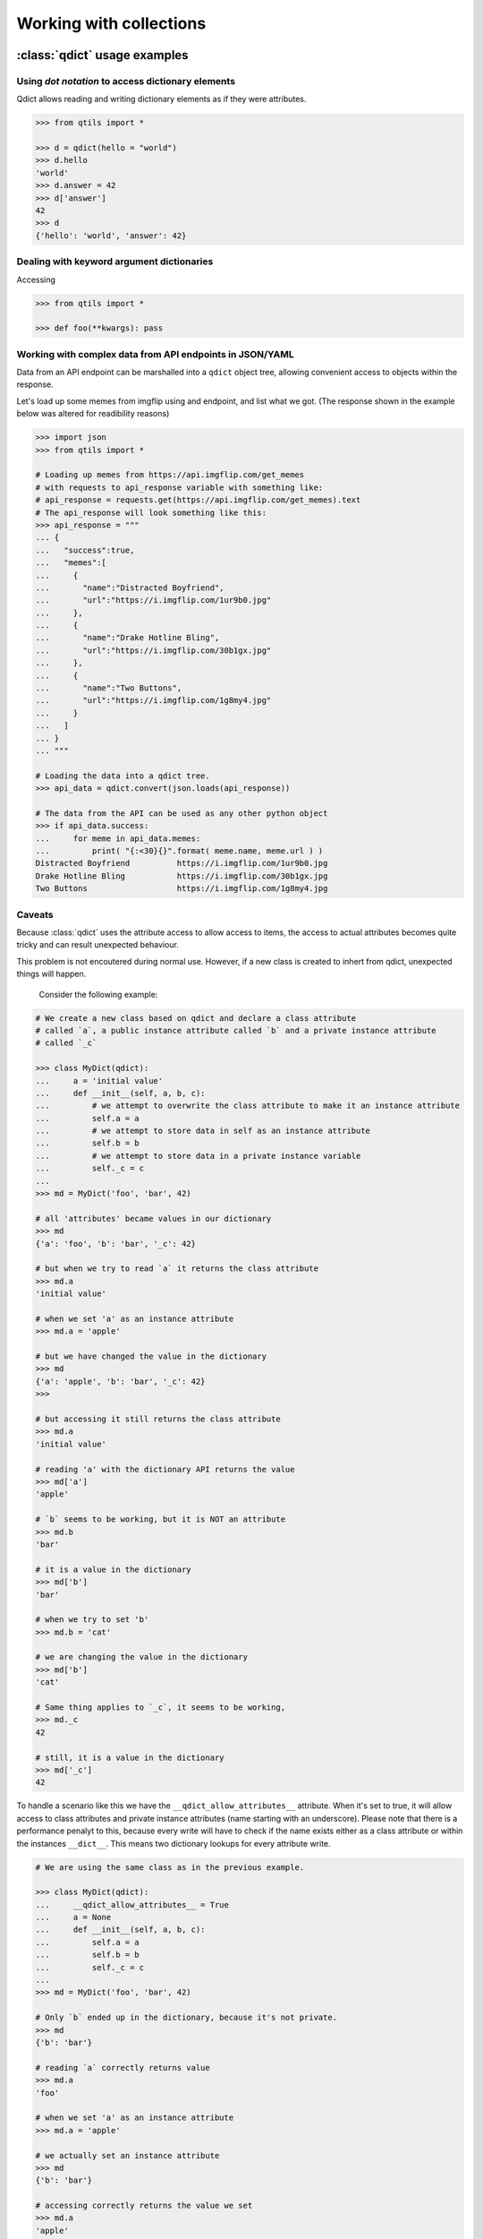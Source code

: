 

.. _tut_collections:

==========================
Working with collections
==========================


.. _tut_qdict:

:class:`qdict` usage examples
===============================


Using `dot notation` to access dictionary elements
----------------------------------------------------

Qdict allows reading and writing dictionary elements as if they were attributes.


.. code-block:: python

    >>> from qtils import *

    >>> d = qdict(hello = "world")
    >>> d.hello
    'world'
    >>> d.answer = 42
    >>> d['answer']
    42
    >>> d
    {'hello': 'world', 'answer': 42}



Dealing with keyword argument dictionaries
-----------------------------------------------

Accessing 

.. code-block:: python

    >>> from qtils import *
    
    >>> def foo(**kwargs): pass
    


Working with complex data from API endpoints in JSON/YAML
---------------------------------------------------------------

Data from an API endpoint can be marshalled into a ``qdict`` object tree, allowing convenient access 
to objects within the response.

Let's load up some memes from imgflip using and endpoint, and list what we got.
(The response shown in the example below was altered for readibility reasons)


.. code-block:: python

    >>> import json
    >>> from qtils import *

    # Loading up memes from https://api.imgflip.com/get_memes 
    # with requests to api_response variable with something like:
    # api_response = requests.get(https://api.imgflip.com/get_memes).text
    # The api_response will look something like this:
    >>> api_response = """  
    ... { 
    ...   "success":true,
    ...   "memes":[ 
    ...     { 
    ...       "name":"Distracted Boyfriend",
    ...       "url":"https://i.imgflip.com/1ur9b0.jpg"
    ...     },
    ...     { 
    ...       "name":"Drake Hotline Bling",
    ...       "url":"https://i.imgflip.com/30b1gx.jpg"
    ...     },
    ...     { 
    ...       "name":"Two Buttons",
    ...       "url":"https://i.imgflip.com/1g8my4.jpg"
    ...     }
    ...   ]
    ... }
    ... """
    
    # Loading the data into a qdict tree.
    >>> api_data = qdict.convert(json.loads(api_response))
    
    # The data from the API can be used as any other python object
    >>> if api_data.success:
    ...     for meme in api_data.memes:
    ...         print( "{:<30}{}".format( meme.name, meme.url ) )
    Distracted Boyfriend          https://i.imgflip.com/1ur9b0.jpg
    Drake Hotline Bling           https://i.imgflip.com/30b1gx.jpg
    Two Buttons                   https://i.imgflip.com/1g8my4.jpg
    




Caveats
----------

Because :class:`qdict` uses the attribute access to allow access to items,
the access to actual attributes becomes quite tricky and can result unexpected
behaviour.

This problem is not encoutered during normal use. However, if a new class is created
to inhert from qdict, unexpected things will happen.

 Consider the following example:

.. code-block:: python
    
    # We create a new class based on qdict and declare a class attribute
    # called `a`, a public instance attribute called `b` and a private instance attribute
    # called `_c`

    >>> class MyDict(qdict):
    ...     a = 'initial value'
    ...     def __init__(self, a, b, c):
    ...         # we attempt to overwrite the class attribute to make it an instance attribute
    ...         self.a = a
    ...         # we attempt to store data in self as an instance attribute
    ...         self.b = b
    ...         # we attempt to store data in a private instance variable
    ...         self._c = c
    ...
    >>> md = MyDict('foo', 'bar', 42)

    # all 'attributes' became values in our dictionary
    >>> md                  
    {'a': 'foo', 'b': 'bar', '_c': 42}
    
    # but when we try to read `a` it returns the class attribute
    >>> md.a                
    'initial value'
    
    # when we set 'a' as an instance attribute
    >>> md.a = 'apple'      
    
    # but we have changed the value in the dictionary
    >>> md                  
    {'a': 'apple', 'b': 'bar', '_c': 42}
    >>>
    
    # but accessing it still returns the class attribute
    >>> md.a                
    'initial value'
    
    # reading 'a' with the dictionary API returns the value
    >>> md['a']             
    'apple'
    
    # `b` seems to be working, but it is NOT an attribute
    >>> md.b                
    'bar'
    
    # it is a value in the dictionary
    >>> md['b']             
    'bar'
    
    # when we try to set 'b'
    >>> md.b = 'cat'        
    
    # we are changing the value in the dictionary
    >>> md['b']             
    'cat'
    
    # Same thing applies to `_c`, it seems to be working, 
    >>> md._c               
    42
    
    # still, it is a value in the dictionary
    >>> md['_c']            
    42


To handle a scenario like this we have the ``__qdict_allow_attributes__`` attribute. When it's set
to true, it will allow access to class attributes and private instance attributes (name starting with an
underscore). Please note that there is a performance penalyt to this, because every write will have to 
check if the name exists either as a class attribute or within the instances ``__dict__``. This means two
dictionary lookups for every attribute write. 



.. code-block:: python
    
    # We are using the same class as in the previous example.

    >>> class MyDict(qdict):
    ...     __qdict_allow_attributes__ = True
    ...     a = None
    ...     def __init__(self, a, b, c):
    ...         self.a = a
    ...         self.b = b
    ...         self._c = c
    ...
    >>> md = MyDict('foo', 'bar', 42)
    
    # Only `b` ended up in the dictionary, because it's not private.
    >>> md                  
    {'b': 'bar'}
    
    # reading `a` correctly returns value
    >>> md.a                
    'foo'
    
    # when we set 'a' as an instance attribute
    >>> md.a = 'apple'      
    
    # we actually set an instance attribute
    >>> md                  
    {'b': 'bar'}
    
    # accessing correctly returns the value we set
    >>> md.a                
    'apple'
    
    # reading 'a' with the dictionary API raises KeyError
    >>> md['a']             
    Traceback (most recent call last):
    ...
    KeyError: 'a'
    
    # `b` seems to be working, but it's still NOT an attribute
    >>> md.b                
    'bar'
    
    # it is a value in the dictionary
    >>> md['b']             
    'bar'
    
    # `_c` works as expected
    >>> md._c               
    42
    
    # and it is also NOT in the dictionary
    >>> md['_c']            
    Traceback (most recent call last):
    ...
    KeyError: '_c'




.. _tut_qlist:

:class:`qlist` usage examples
================================


Marking objects as public in a module
--------------------------------------

When importing ``*`` from a module, python will import all names which are not private (starting 
with an ``_`` underscore). This behaviour can be controlled by explicitly defining 
what needs to be exported using the :py:ref:`__all__<tut-pkg-import-star>` magic variable. This 
variable must be a list of strings. Each string must match an existing object's name in the module.

By convention, the ``__all__`` keyword must sit in the beginning of the module. It is sometimes quite
cumbersome to keep it sync with the names of the classes and functions in the module that are
defined later. This is especially true during early development stages. 

Wouldn't it be nice if there was a way to simply mark objects which we want to export form a module? 
The qlist class has a :meth:`qlist.register` method which can be used as a decorator on functions 
and classes. It will add the object's ``__name__`` to itself, and return the object unchanged.

Consider the following example:


.. code-block:: python

    >>> from qtils import qlist

    >>> __all__ = qlist()

    >>> @__all__.register
    ... class Foo(object):
    ...     pass

    >>> # Some class we don't want in the convenience API
    >>> class ANotPrivateButRarelyUsedClass(): pass

    >>> @__all__.register
    ... def bar():
    ...     pass
    
    >>> print(__all__)
    ['Foo', 'bar']



.. _tut_object_dict:

:class:`ObjectDict` usage examples
===================================

The main function of ObjectDict is 

Registering a function with :meth:`ObjectDict.register` decorator:
Registering a class with :meth:`ObjectDict.register` decorator:


.. code-block:: python


    >>> my_dir = ObjectDict()

    >>> @my_dir.register
    ... def foo(self): pass

    >>> my_dir['foo']
    <function foo at ...>


    >>> @my_dir.register
    ... class Bar(object): pass

    >>> my_dir['Bar']
    <class '__main__.Bar'>



.. _tut_qenum:


:class:`QEnum` usage examples
================================


An enhanced ``QEnum`` that can return it's possible values


